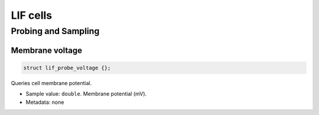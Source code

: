 .. _cpplifcell:

LIF cells
===========

.. cpp:namespace:: arb

.. cpp:class:: lif_cell

    A benchmarking cell (leaky integrate-and-fire), used by Arbor developers to test communication performance,
    with neuronal parameters:

    .. cpp:function:: lif_cell(cell_tag_type source, cell_tag_type target)

        Constructor: assigns the label ``source`` to the single built-in source on the cell and assigns the
        label ``target`` to the single built-in target on the cell.

    .. cpp:member:: cell_tag_type source

        The label of the single built-in source on the cell. Used for forming connections from the cell in the
        :cpp:class:`recipe` by creating a :cpp:class:`connection`.

    .. cpp:member:: cell_tag_type target

        The label of the single built-in target on the cell. Used for forming connections to the cell in the
        :cpp:class:`recipe` by creating a :cpp:class:`connection`.

    .. cpp:member:: const arb::units::quantity& tau_m

        Membrane potential decaying constant [ms]. Must be finite and positive.

    .. cpp:member:: const arb::units::quantity& V_th

        Firing threshold [mV], must be finite.

    .. cpp:member:: const arb::units::quantity& C_m

        Membrane capacitance [pF], must be finite and positive.

    .. cpp:member:: const arb::units::quantity& E_L

        Resting potential [mV], must be finite.

    .. cpp:member:: const arb::units::quantity& E_R

        Reset potential [mV], must be finite.

    .. cpp:member:: const arb::units::quantity& V_m

        Initial value of the Membrane potential [mV], must be finite.

    .. cpp:member:: const arb::units::quantity& t_ref

        Refractory period [ms]. Must be finite and positive.

Probing and Sampling
--------------------

Membrane voltage
^^^^^^^^^^^^^^^^

.. code::

    struct lif_probe_voltage {};

Queries cell membrane potential.

* Sample value: ``double``. Membrane potential (mV).
* Metadata: none
